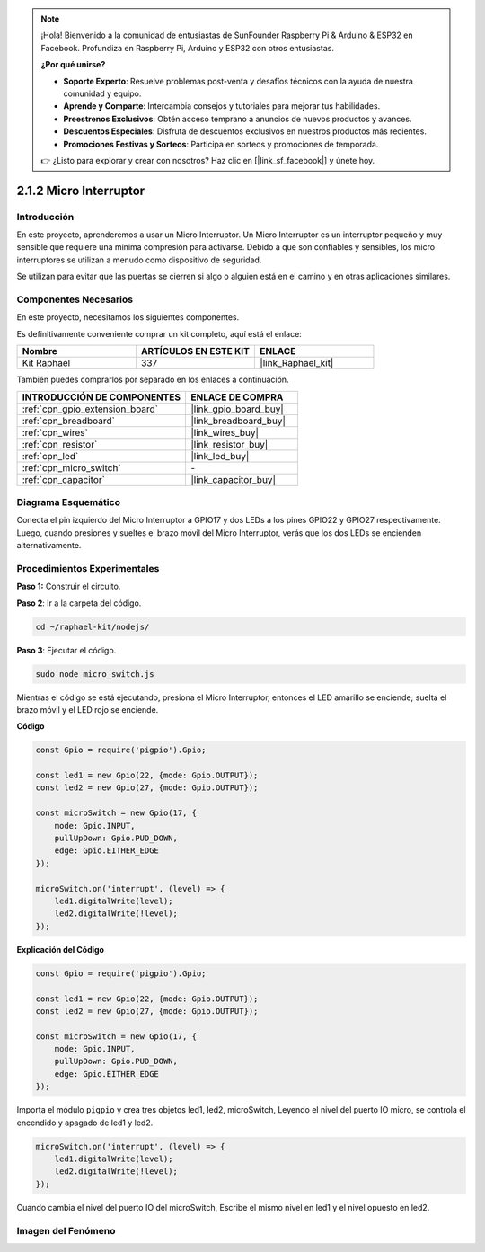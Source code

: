 .. note::

    ¡Hola! Bienvenido a la comunidad de entusiastas de SunFounder Raspberry Pi & Arduino & ESP32 en Facebook. Profundiza en Raspberry Pi, Arduino y ESP32 con otros entusiastas.

    **¿Por qué unirse?**

    - **Soporte Experto**: Resuelve problemas post-venta y desafíos técnicos con la ayuda de nuestra comunidad y equipo.
    - **Aprende y Comparte**: Intercambia consejos y tutoriales para mejorar tus habilidades.
    - **Preestrenos Exclusivos**: Obtén acceso temprano a anuncios de nuevos productos y avances.
    - **Descuentos Especiales**: Disfruta de descuentos exclusivos en nuestros productos más recientes.
    - **Promociones Festivas y Sorteos**: Participa en sorteos y promociones de temporada.

    👉 ¿Listo para explorar y crear con nosotros? Haz clic en [|link_sf_facebook|] y únete hoy.

.. _2.1.2_js:

2.1.2 Micro Interruptor
==========================

Introducción
-----------------------

En este proyecto, aprenderemos a usar un Micro Interruptor. Un Micro Interruptor es un interruptor pequeño y muy sensible que requiere una mínima compresión para activarse. Debido a que son confiables y sensibles, los micro interruptores se utilizan a menudo como dispositivo de seguridad.

Se utilizan para evitar que las puertas se cierren si algo o alguien está en el camino y en otras aplicaciones similares.

Componentes Necesarios
--------------------------------

En este proyecto, necesitamos los siguientes componentes. 

.. image:: ../img/2.1.2component.png

Es definitivamente conveniente comprar un kit completo, aquí está el enlace: 

.. list-table::
    :widths: 20 20 20
    :header-rows: 1

    *   - Nombre
        - ARTÍCULOS EN ESTE KIT
        - ENLACE
    *   - Kit Raphael
        - 337
        - |link_Raphael_kit|

También puedes comprarlos por separado en los enlaces a continuación.

.. list-table::
    :widths: 30 20
    :header-rows: 1

    *   - INTRODUCCIÓN DE COMPONENTES
        - ENLACE DE COMPRA

    *   - :ref:`cpn_gpio_extension_board`
        - |link_gpio_board_buy|
    *   - :ref:`cpn_breadboard`
        - |link_breadboard_buy|
    *   - :ref:`cpn_wires`
        - |link_wires_buy|
    *   - :ref:`cpn_resistor`
        - |link_resistor_buy|
    *   - :ref:`cpn_led`
        - |link_led_buy|
    *   - :ref:`cpn_micro_switch`
        - \-
    *   - :ref:`cpn_capacitor`
        - |link_capacitor_buy|

Diagrama Esquemático
-------------------------------

Conecta el pin izquierdo del Micro Interruptor a GPIO17 y dos LEDs a los pines GPIO22 y 
GPIO27 respectivamente. Luego, cuando presiones y sueltes el brazo móvil del Micro Interruptor, 
verás que los dos LEDs se encienden alternativamente.

.. image:: ../img/image305.png

.. image:: ../img/micro_Schematic.png


Procedimientos Experimentales
--------------------------------

**Paso 1:** Construir el circuito.

.. image:: ../img/2.1.4fritzing.png

**Paso 2**: Ir a la carpeta del código.

.. raw:: html

   <run></run>

.. code-block::

    cd ~/raphael-kit/nodejs/

**Paso 3**: Ejecutar el código.

.. raw:: html

   <run></run>

.. code-block::

    sudo node micro_switch.js

Mientras el código se está ejecutando, presiona el Micro Interruptor, 
entonces el LED amarillo se enciende; 
suelta el brazo móvil y el LED rojo se enciende.

**Código**

.. code-block:: js

    const Gpio = require('pigpio').Gpio; 

    const led1 = new Gpio(22, {mode: Gpio.OUTPUT});
    const led2 = new Gpio(27, {mode: Gpio.OUTPUT});

    const microSwitch = new Gpio(17, {
        mode: Gpio.INPUT,
        pullUpDown: Gpio.PUD_DOWN,     
        edge: Gpio.EITHER_EDGE       
    });

    microSwitch.on('interrupt', (level) => {  
        led1.digitalWrite(level);   
        led2.digitalWrite(!level);       
    });

**Explicación del Código**

.. code-block:: js

    const Gpio = require('pigpio').Gpio; 

    const led1 = new Gpio(22, {mode: Gpio.OUTPUT});
    const led2 = new Gpio(27, {mode: Gpio.OUTPUT});

    const microSwitch = new Gpio(17, {
        mode: Gpio.INPUT,
        pullUpDown: Gpio.PUD_DOWN,     
        edge: Gpio.EITHER_EDGE       
    });

Importa el módulo ``pigpio`` y crea tres objetos led1, led2, microSwitch,
Leyendo el nivel del puerto IO micro, se controla el encendido y apagado de led1 y led2.       

.. code-block:: js

    microSwitch.on('interrupt', (level) => {  
        led1.digitalWrite(level);   
        led2.digitalWrite(!level);       
    });

Cuando cambia el nivel del puerto IO del microSwitch,
Escribe el mismo nivel en led1 y el nivel opuesto en led2.

Imagen del Fenómeno
-----------------------------

.. image:: ../img/2.1.2micro_switch.JPG
